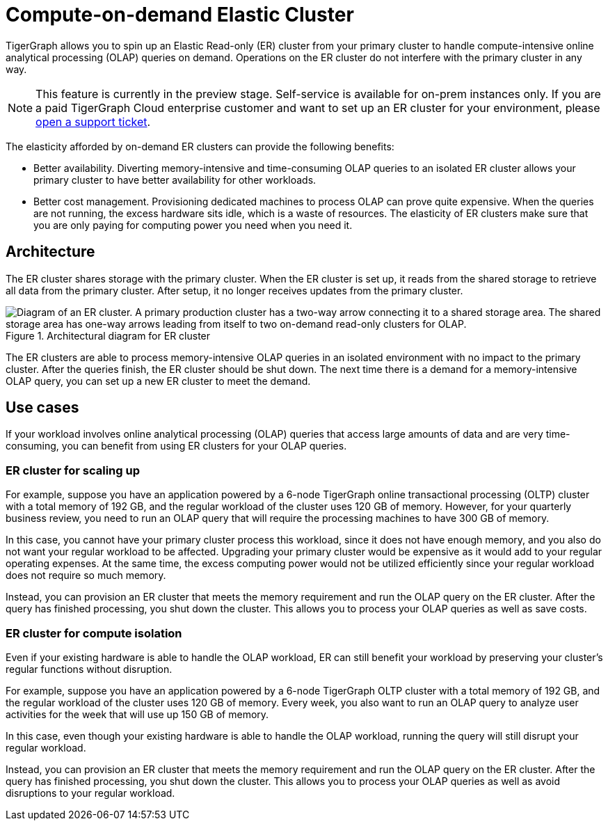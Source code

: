 = Compute-on-demand Elastic Cluster
:description: Overview of TigerGraph's compute-on-demand elastic cluster.

TigerGraph allows you to spin up an Elastic Read-only (ER) cluster from your primary cluster to handle compute-intensive online analytical processing (OLAP) queries on demand.
Operations on the ER cluster do not interfere with the primary cluster in any way.

NOTE: This feature is currently in the preview stage.
Self-service is available for on-prem instances only.
If you are a paid TigerGraph Cloud enterprise customer and want to set up an ER cluster for your environment, please https://tigergraph.zendesk.com/hc/en-us/[open a support ticket].

The elasticity afforded by on-demand ER clusters can provide the following benefits:

* Better availability.
Diverting memory-intensive and time-consuming OLAP queries to an isolated ER cluster allows your primary cluster to have better availability for other workloads.
* Better cost management.
Provisioning dedicated machines to process OLAP can prove quite expensive.
When the queries are not running, the excess hardware sits idle, which is a waste of resources.
The elasticity of ER clusters make sure that you are only paying for computing power you need when you need it.


== Architecture
The ER cluster shares storage with the primary cluster.
When the ER cluster is set up, it reads from the shared storage to retrieve all data from the primary cluster.
After setup, it no longer receives updates from the primary cluster.

.Architectural diagram for ER cluster
image::elastic-cluster.png[Diagram of an ER cluster. A primary production cluster has a two-way arrow connecting it to a shared storage area. The shared storage area has one-way arrows leading from itself to two on-demand read-only clusters for OLAP.]

The ER clusters are able to process memory-intensive OLAP queries in an isolated environment with no impact to the primary cluster.
After the queries finish, the ER cluster should be shut down.
The next time there is a demand for a memory-intensive OLAP query, you can set up a new ER cluster to meet the demand.

== Use cases
If your workload involves online analytical processing (OLAP) queries that access large amounts of data and are very time-consuming, you can benefit from using ER clusters for your OLAP queries.

=== ER cluster for scaling up

For example, suppose you have an application powered by a 6-node TigerGraph online transactional processing (OLTP) cluster with a total memory of 192 GB, and the regular workload of the cluster uses 120 GB of memory.
However, for your quarterly business review, you need to run an OLAP query that will require the processing machines to have 300 GB of memory.

In this case, you cannot have your primary cluster process this workload, since it does not have enough memory, and you also do not want your regular workload to be affected.
Upgrading your primary cluster would be expensive as it would add to your regular operating expenses.
At the same time, the excess computing power would not be utilized efficiently since your regular workload does not require so much memory.

Instead, you can provision an ER cluster that meets the memory requirement and run the OLAP query on the ER cluster.
After the query has finished processing, you shut down the cluster.
This allows you to process your OLAP queries as well as save costs.

=== ER cluster for compute isolation

Even if your existing hardware is able to handle the OLAP workload, ER can still benefit your workload by preserving your cluster's regular functions without disruption.

For example, suppose you have an application powered by a 6-node TigerGraph OLTP cluster with a total memory of 192 GB, and the regular workload of the cluster uses 120 GB of memory.
Every week, you also want to run an OLAP query to analyze user activities for the week that will use up 150 GB of memory.

In this case, even though your existing hardware is able to handle the OLAP workload, running the query will still disrupt your regular workload.

Instead, you can provision an ER cluster that meets the memory requirement and run the OLAP query on the ER cluster.
After the query has finished processing, you shut down the cluster.
This allows you to process your OLAP queries as well as avoid disruptions to your regular workload.